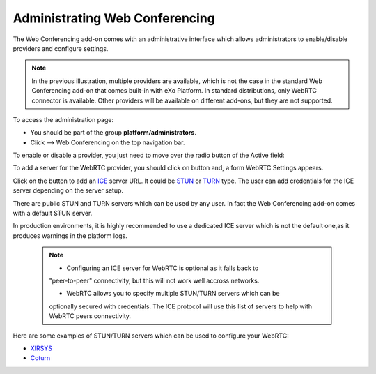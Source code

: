 .. _administrating-webconf:

Administrating Web Conferencing
===============================

The Web Conferencing add-on comes with an administrative interface which
allows administrators to enable/disable providers and configure
settings.

|image0|


.. note:: In the previous illustration, multiple providers are available,
			which is not the case in the standard Web Conferencing add-on that
			comes built-in with eXo Platform. In standard distributions, only WebRTC
			connector is available. Other providers will be available on
			different add-ons, but they are not supported.

To access the administration page:

-  You should be part of the group **platform/administrators**.

-  Click |image1| --> Web Conferencing on the top navigation bar.

|image2|

To enable or disable a provider, you just need to move over the radio
button of the Active field:

|image3|

To add a server for the WebRTC provider, you should click on |image4|
button and, a form WebRTC Settings appears.

|image5|

Click on the |image6| button to add an
`ICE <https://en.wikipedia.org/wiki/Interactive_Connectivity_Establishment>`__
server URL. It could be `STUN <https://en.wikipedia.org/wiki/STUN>`__ or
`TURN <https://en.wikipedia.org/wiki/Traversal_Using_Relays_around_NAT>`__
type. The user can add credentials for the ICE server depending on the
server setup.

There are public STUN and TURN servers which can be used by any user. In
fact the Web Conferencing add-on comes with a default STUN server.

In production environments, it is highly recommended to use a dedicated
ICE server which is not the default one,as it produces warnings in the
platform logs.

 .. note:: 	* Configuring an ICE server for WebRTC is optional as it falls back to
			"peer-to-peer" connectivity, but this will not work well accross
			networks.

			* WebRTC allows you to specify multiple STUN/TURN servers which can be
			optionally secured with credentials. The ICE protocol will use this
			list of servers to help with WebRTC peers connectivity.

Here are some examples of STUN/TURN servers which can be used to
configure your WebRTC:

* `XIRSYS <https://xirsys.com/>`__

* `Coturn <https://github.com/coturn/coturn/wiki/Downloads>`__

.. |image0| image:: images/webconf/admin_interface.png
.. |image1| image:: images/webconf/admin_menu.png
.. |image2| image:: images/webconf/admin_interface_access.png
.. |image3| image:: images/webconf/enable_disable.png
.. |image4| image:: images/webconf/settings_button.png
.. |image5| image:: images/webconf/webRTC_settings.png
.. |image6| image:: images/webconf/plus_button.png
